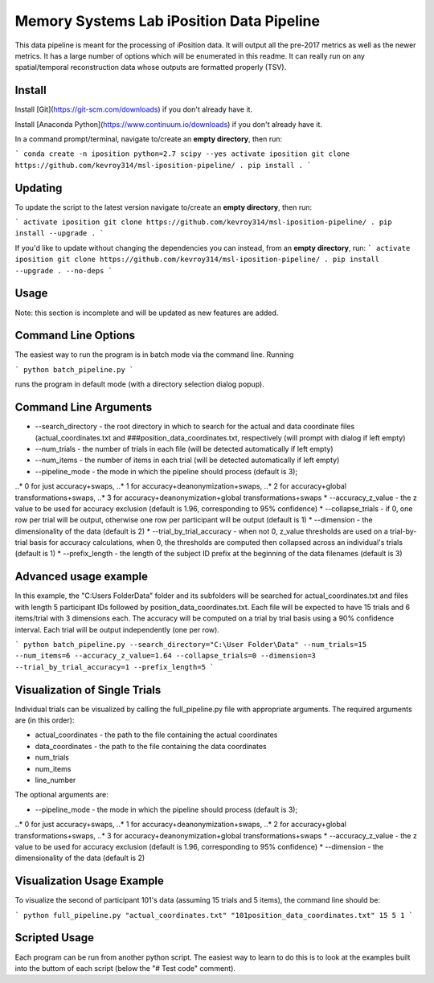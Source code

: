 Memory Systems Lab iPosition Data Pipeline
========

This data pipeline is meant for the processing of iPosition data. It will output all the pre-2017 metrics as well as the newer metrics. It has a large number of options which will be enumerated in this readme. It can really run on any spatial/temporal reconstruction data whose outputs are formatted properly (TSV).

Install
--------

Install [Git](https://git-scm.com/downloads) if you don't already have it.

Install [Anaconda Python](https://www.continuum.io/downloads) if you don't already have it.

In a command prompt/terminal, navigate to/create an **empty directory**, then run:

```
conda create -n iposition python=2.7 scipy --yes
activate iposition
git clone https://github.com/kevroy314/msl-iposition-pipeline/ .
pip install .
```

Updating
--------

To update the script to the latest version navigate to/create an **empty directory**, then run:

```
activate iposition
git clone https://github.com/kevroy314/msl-iposition-pipeline/ .
pip install --upgrade .
```

If you'd like to update without changing the dependencies you can instead, from an **empty directory**, run:
```
activate iposition
git clone https://github.com/kevroy314/msl-iposition-pipeline/ .
pip install --upgrade . --no-deps
```

Usage
--------

Note: this section is incomplete and will be updated as new features are added.

Command Line Options
--------

The easiest way to run the program is in batch mode via the command line. Running

```
python batch_pipeline.py
```

runs the program in default mode (with a directory selection dialog popup).

Command Line Arguments
--------

* --search_directory - the root directory in which to search for the actual and data coordinate files (actual_coordinates.txt and ###position_data_coordinates.txt, respectively (will prompt with dialog if left empty)
* --num_trials - the number of trials in each file (will be detected automatically if left empty)
* --num_items - the number of items in each trial (will be detected automatically if left empty)
* --pipeline_mode - the mode in which the pipeline should process (default is 3); 
..* 0 for just accuracy+swaps, 
..* 1 for accuracy+deanonymization+swaps, 
..* 2 for accuracy+global transformations+swaps, 
..* 3 for accuracy+deanonymization+global transformations+swaps
* --accuracy_z_value - the z value to be used for accuracy exclusion (default is 1.96, corresponding to 95% confidence)
* --collapse_trials - if 0, one row per trial will be output, otherwise one row per participant will be output (default is 1)
* --dimension - the dimensionality of the data (default is 2)
* --trial_by_trial_accuracy - when not 0, z_value thresholds are used on a trial-by-trial basis for accuracy calculations, when 0, the thresholds are computed then collapsed across an individual\'s trials (default is 1)
* --prefix_length - the length of the subject ID prefix at the beginning of the data filenames (default is 3)

Advanced usage example
--------

In this example, the "C:\Users Folder\Data" folder and its subfolders will be searched for actual_coordinates.txt and files with length 5 participant IDs followed by position_data_coordinates.txt. Each file will be expected to have 15 trials and 6 items/trial with 3 dimensions each. The accuracy will be computed on a trial by trial basis using a 90% confidence interval. Each trial will be output independently (one per row).

```
python batch_pipeline.py --search_directory="C:\User Folder\Data" --num_trials=15 --num_items=6 --accuracy_z_value=1.64 --collapse_trials=0 --dimension=3 --trial_by_trial_accuracy=1 --prefix_length=5
```

Visualization of Single Trials
--------

Individual trials can be visualized by calling the full_pipeline.py file with appropriate arguments. The required arguments are (in this order):

* actual_coordinates - the path to the file containing the actual coordinates
* data_coordinates - the path to the file containing the data coordinates
* num_trials
* num_items
* line_number

The optional arguments are:

* --pipeline_mode - the mode in which the pipeline should process (default is 3); 
..* 0 for just accuracy+swaps, 
..* 1 for accuracy+deanonymization+swaps, 
..* 2 for accuracy+global transformations+swaps, 
..* 3 for accuracy+deanonymization+global transformations+swaps
* --accuracy_z_value - the z value to be used for accuracy exclusion (default is 1.96, corresponding to 95% confidence)
* --dimension - the dimensionality of the data (default is 2)

Visualization Usage Example
--------

To visualize the second of participant 101's data (assuming 15 trials and 5 items), the command line should be:

```
python full_pipeline.py "actual_coordinates.txt" "101position_data_coordinates.txt" 15 5 1
```

Scripted Usage
--------

Each program can be run from another python script. The easiest way to learn to do this is to look at the examples built into the buttom of each script (below the "# Test code" comment). 
